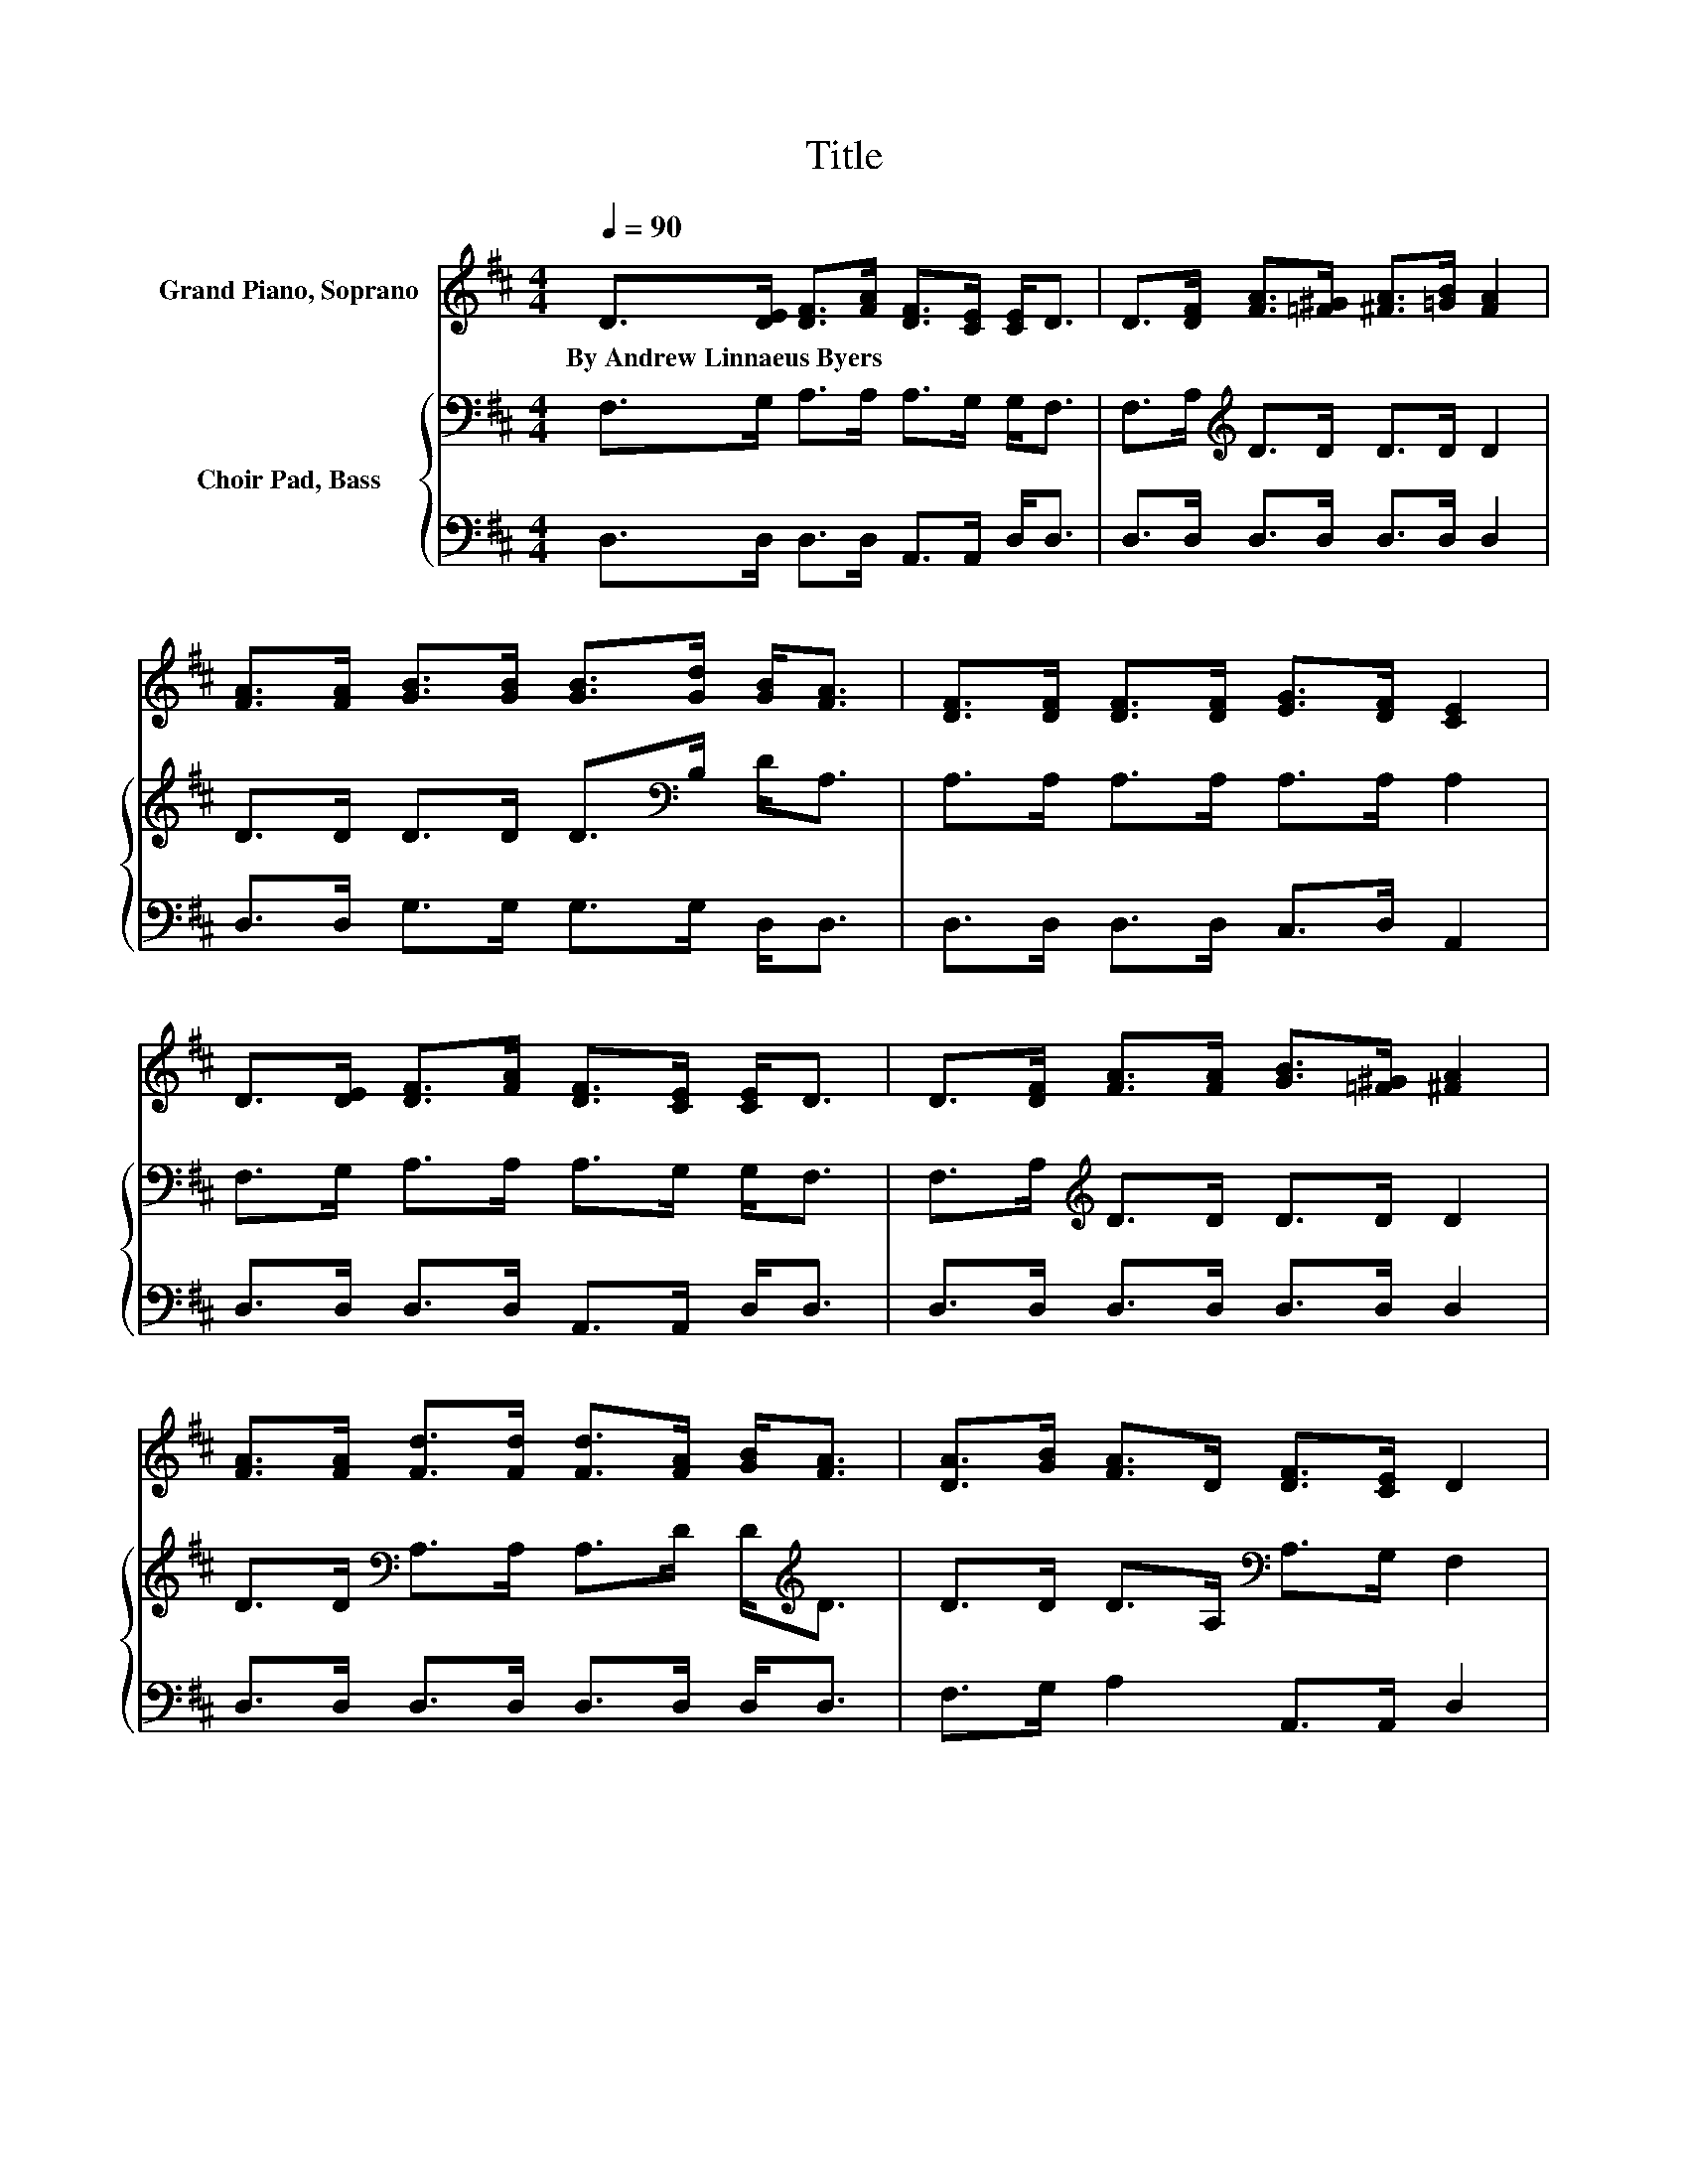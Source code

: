 X:1
T:Title
%%score ( 1 2 ) { 3 | 4 }
L:1/8
Q:1/4=90
M:4/4
K:D
V:1 treble nm="Grand Piano, Soprano"
V:2 treble 
V:3 bass nm="Choir Pad, Bass"
V:4 bass 
V:1
 D>[DE] [DF]>[FA] [DF]>[CE] [CE]<D | D>[DF] [FA]>[=F^G] [^FA]>[=GB] [FA]2 | %2
w: By~Andrew~Linnaeus~Byers * * * * * * *||
 [FA]>[FA] [GB]>[GB] [GB]>[Gd] [GB]<[FA] | [DF]>[DF] [DF]>[DF] [EG]>[DF] [CE]2 | %4
w: ||
 D>[DE] [DF]>[FA] [DF]>[CE] [CE]<D | D>[DF] [FA]>[FA] [GB]>[=F^G] [^FA]2 | %6
w: ||
 [FA]>[FA] [Fd]>[Fd] [Fd]>[FA] [GB]<[FA] | [DA]>[GB] [FA]>D [DF]>[CE] D2 | %8
w: ||
 D>[DF] [FA]4- [FA]>[DF] | D>[DB] [DA]6 | [DF]>[Fd] [Ec]4- [Ec]>[FA] | z2 d6 | %12
w: ||||
 [Fd]>[GB] [FA]>[DF] D>[DF] [FA]2 | [DA]>[DA] [DB]>[DG] [DE]>[DF] [DG]2 | [GB]>[GB] [FA]4- [FA]>D | %15
w: |||
 [DF]>[CE] D>[K:bass]A, B,>B, A,2- | A,6 z2 |] %17
w: ||
V:2
 x8 | x8 | x8 | x8 | x8 | x8 | x8 | x8 | x8 | x8 | x8 | [GB]>[Gc] F>F G>G F2 | x8 | x8 | x8 | %15
 x7/2[K:bass] x9/2 | x8 |] %17
V:3
 F,>G, A,>A, A,>G, G,<F, | F,>A,[K:treble] D>D D>D D2 | D>D D>D D>[K:bass]B, D<A, | %3
 A,>A, A,>A, A,>A, A,2 | F,>G, A,>A, A,>G, G,<F, | F,>A,[K:treble] D>D D>D D2 | %6
 D>D[K:bass] A,>A, A,>D D<[K:treble]D | D>D D>A,[K:bass] A,>G, F,2 | F,>A,[K:treble] D>D D>D D2 | %9
 F,>G, F,>F, F,>F, F,2 | A,>A, A,>A, A,>A, A,2 | A,>A, A,>A, B,>B, A,2 | A,>A, A,>A, F,>A, D2 | %13
 F,>F, G,>G, G,>B, B,2 | D>D D2 D2 A,2 | A,>G, F,>F, G,>G, F,2- | F,6 z2 |] %17
V:4
 D,>D, D,>D, A,,>A,, D,<D, | D,>D, D,>D, D,>D, D,2 | D,>D, G,>G, G,>G, D,<D, | %3
 D,>D, D,>D, C,>D, A,,2 | D,>D, D,>D, A,,>A,, D,<D, | D,>D, D,>D, D,>D, D,2 | %6
 D,>D, D,>D, D,>D, D,<D, | F,>G, A,2 A,,>A,, D,2 | D,>D, D,>D, D,>D, D,2 | D,>D, D,>D, D,>D, D,2 | %10
 D,>D, z2 z4 | A,,>A,, D,>D, D,>D, D,2 | D,>D, F,>D, D,>D, D,2 | D,>D, G,,>G,, G,,>G,, G,,2 | %14
 G,,>G,, A,,>A,, A,,>A,, A,,>A,, | A,,>A,, D,6- | D,6 z2 |] %17

